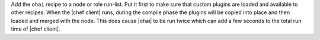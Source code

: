 .. This is an included how-to. 

Add the ``ohai`` recipe to a node or role run-list. Put it first to make sure that custom plugins are loaded and available to other recipes. When the |chef client| runs, during the compile phase the plugins will be copied into place and then loaded and merged with the node. This does cause |ohai| to be run twice which can add a few seconds to the total run time of |chef client|.




